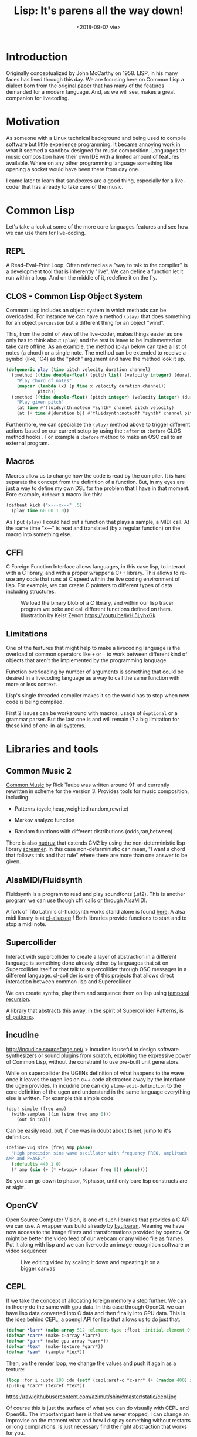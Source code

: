 #+TITLE: Lisp: It's parens all the way down!
#+DATE: <2018-09-07 vie>
#+DESCRIPTION: An attempt at doing livecoding of both music and visuals in Common Lisp.
#+KEYWORDS: common lisp, programming, livecoding

* Introduction

Originally conceptualized by John McCarthy on 1958. LISP, in his many faces has lived through this day. We are focusing here on Common Lisp a dialect born from the [[https://www.brinckerhoff.org/clements/csc530-sp09/Readings/mccarthy-1960.pdf][original paper]] that has many of the features demanded for a modern language. And, as we will see, makes a great companion for livecoding.

* Motivation

As someone with a Linux technical background and being used to compile software but little experience programming. It became annoying work in what it seemed a sandbox designed for music composition. Languages for
music composition have their own IDE with a limited amount of features available. Where on any other programming language something like opening a socket would have been there from day one.

I came later to learn that sandboxes are a good thing, especially for a live-coder that has already to take care of the music.

* Common Lisp

Let's take a look at some of the more core languages features and see how we can use them for live-coding.

** REPL

A Read--Eval--Print Loop. Often referred as a "way to talk to the compiler" is a development tool that is inherently "live". We can define a function let it run within a loop. And on the middle of it, redefine it on the fly.

** CLOS - Common Lisp Object System

Common Lisp includes an object system in which methods can be overloaded. For instance we can have a method =(play)= that does something for an object =percussion= but a different thing for an object "wind".

This, from the point of view of the live-coder, makes things easier as one only has to think about =(play)= and the rest is leave to be implemented or take care offline. As an example, the method (play) below can take a list of notes (a chord) or a single note. The method can be extended to receive a symbol (like, 'C4) as the "pitch" argument and
have the method look it up.

#+begin_src lisp
  (defgeneric play (time pitch velocity duration channel)
    (:method ((time double-float) (pitch list) (velocity integer) (duration number) (channel integer))
      "Play chord of notes"
      (mapcar (lambda (x) (p time x velocity duration channel))
              pitch))
    (:method ((time double-float) (pitch integer) (velocity integer) (duration number) (channel integer))
      "Play given pitch"
      (at time #'fluidsynth:noteon *synth* channel pitch velocity)
      (at (+ time #[duration b]) #'fluidsynth:noteoff *synth* channel pitch)))
#+end_src

Furthermore, we can specialize the =(play)= method above to trigger different actions based on our current setup by using the =:after= or =:before= CLOS method hooks . For example a =:before= method to make an OSC call to an external program.

** Macros

Macros allow us to change how the code is read by the compiler. It is hard separate the concept from the definition of a function. But, in my eyes are just a way to define my own DSL for the problem that I have in that moment. Fore example, =defbeat= a macro like this:

#+BEGIN_SRC lisp
  (defbeat kick ("x---x---" .5)
    (play time 60 60 1 0))
#+END_SRC

As I put =(play)= I could had put a function that plays a sample, a MIDI call. At the same time "x---" is read and translated (by a regular function) on the macro into something else.

** CFFI

C Foreign Function Interface allows languages, in this case lisp, to interact with a C library, and with a proper wrapper a C++ library. This allows to re-use any code that runs at C speed within the live coding environment of lisp. For example, we can create C pointers to different types of data including structures.

#+CAPTION: We load the binary blob of a C library, and within our lisp tracer program we poke and call different functions defined on them. Illustration by Keist Zenon https://youtu.be/lvHi5LyhxGk
[[https://raw.githubusercontent.com/azimut/shiny/master/static/cffi.jpg]]

** Limitations

One of the features that might help to make a livecoding language is the overload of common operators like =+= or =-= to work between different kind of objects that aren't the implemented by the programming language.

Function overloading by number of arguments is something that could be desired in a livecoding language as a way to call the same function with more or less context.

Lisp's single threaded compiler makes it so the world has to stop when new code is being compiled.

First 2 issues can be workaround with macros, usage of =&optional= or a grammar parser. But the last one is and will remain (? a big limitation for these kind of one-in-all systems.

* Libraries and tools

** Common Music 2

[[http://commonmusic.sourceforge.net/][Common Music]] by Rick Taube was written around 91' and currently rewritten in scheme for the version 3.
Provides tools for music composition, including:

- Patterns (cycle,heap,weighted random,rewrite)

- Markov analyze function

- Random functions with different distributions (odds,ran,between)

There is also [[https://github.com/gogins/csound-extended/tree/develop/nudruz][nudruz]] that extends CM2 by using the non-deterministic lisp library [[https://github.com/nikodemus/screamer][screamer]]. In this case non-deterministic can mean, "I want a chord that follows this and that rule" where there are more than one answer to be given.

** AlsaMIDI/Fluidsynth

Fluidsynth is a program to read and play soundfonts (.sf2). This is another program we can use though cffi calls or through [[https://alsa.opensrc.org/AlsaMidi][AlsaMIDI]].

A fork of Tito Latini's cl-fluidsynth works stand alone is found [[https://github.com/patterkyle/cl-fluidsynth][here]]. A alsa midi library is at [[https://github.com/defaultxr/cl-alsaseq][cl-alsaseq]] f
Both libraries provide functions to start and to stop a midi note.

** Supercollider

Interact with supercollider to create a layer of abstraction in a different language is something done already either by languages that sit on Supercollider itself or that talk to supercollider through OSC messages in a different language. [[https://github.com/byulparan/cl-collider][cl-collider]] is one of this projects that allows direct interaction between common lisp and Supercollider.

We can create synths, play them and sequence them on lisp using [[http://extempore.moso.com.au/temporal_recursion.html][temporal recursion]].

A library that abstracts this away, in the spirit of Supercollider Patterns, is [[https://github.com/defaultxr/cl-patterns][cl-patterns]].

** incudine

http://incudine.sourceforge.net/ > Incudine is useful to design software synthesizers or sound plugins from scratch, exploiting the expressive power of Common Lisp, without the constraint to use pre-built unit generators.

While on supercollider the UGENs definition of what happens to the wave once it leaves the ugen lies on c++ code abstracted away by the interface the ugen provides. In incudine one can dig =slime-edit-definition= to the core definition of the ugen and understand in the same language everything else is written. For example this simple code:

#+BEGIN_SRC lisp
  (dsp! simple (freq amp)
    (with-samples ((in (sine freq amp 0)))
      (out in in)))
#+END_SRC

Can be easily read, but, if one was in doubt about (sine), jump to it's definition.

#+BEGIN_SRC lisp
  (define-vug sine (freq amp phase)
    "High precision sine wave oscillator with frequency FREQ, amplitude
  AMP and PHASE."
    (:defaults 440 1 0)
    (* amp (sin (+ (* +twopi+ (phasor freq 0)) phase))))
#+END_SRC

So you can go down to phasor, %phasor, until only bare lisp constructs are at sight.

** OpenCV

Open Source Computer Vision, is one of such libraries that provides a C API we can use. A wrapper was build already by
[[https://github.com/byulparan/common-cv][byulparan]]. Meaning we have now access to the image filters and transformations provided by opencv. Or might be better the video feed of our webcam or any video file as frames. Put it along with lisp and we can live-code an image recognition software or video sequencer.

#+CAPTION: Live editing video by scaling it down and repeating it on a bigger canvas
[[https://raw.githubusercontent.com/azimut/shiny/master/static/opencv2.jpg]]

** CEPL

If we take the concept of allocating foreign memory a step further. We can in theory do the same with gpu data. In this case through OpenGL we can have lisp data converted into C data and then finally into GPU data. This is the idea behind CEPL, a opengl API for lisp that allows us to do just that.

#+BEGIN_SRC lisp
  (defvar *larr* (make-array 512 :element-type :float :initial-element 0))
  (defvar *carr* (make-c-array *larr*)
  (defvar *garr* (make-gpu-array *carr*))
  (defvar *tex*  (make-texture *garr*))
  (defvar *sam*  (sample *tex*))
#+END_SRC

Then, on the render loop, we change the values and push it again as a texture:

#+BEGIN_SRC lisp
  (loop :for i :upto 100 :do (setf (cepl:aref-c *c-arr* (+ (random 400) i)) (random 1f0)))
  (push-g *carr* (texref *tex*))
#+END_SRC

#+CAPTION: left - We display a texture based on the content of a random C array. right - a visualization that receives the wave data through a uniform
https://raw.githubusercontent.com/azimut/shiny/master/static/cepl.jpg

Of course this is just the surface of what you can do visually with CEPL and OpenGL. The important part here is that we never stopped, I can change an improvise on the moment what and how I display something without restarts or long compilations. Is just necessary find the right abstraction that works for you.

* Work done

** CEPL integration with incudine

While both libraries can share the same lisp environment finding a way to show the changes on incudine on the screen is not as evident as defining a global variable. FFT(fast fourier transform), Wave (changes on frequency over time) and RMS (root mean square) are a couple of ways to represent that change. But the first 2 have N dimensions while the last one only 1. Uniforms, UBOs and textures make the passing of data possible: https://github.com/azimut/incudine-cepl

** Csound integration

Official CFFI bindings are operational. But rather raw for livecoding. I added some helpers that let me treat each instrument as a function that takes a pitch (if any) and a duration, plus any other parameter it might need. Missing feature is something to allow me to compose ORC files and pick instruments and tablewaves and combine them.

** Game Music Emu file read

Supercollider, and incudine fallback into using [[http://www.mega-nerd.com/libsndfile/][libsndfile]] which provides an interface to read different audio files. These file are read into "buffers" which are nothing more than arrays of fixed size of values.

While by default there is no support for other programs we can write little wrappers that read different types of files. Game music emu provides a library to read "game sound font" files like, sega (spc), nintendo (nsf) or atari. Which just returns an arrays of numbers too. The value of Lisp into this particular case is that each of these sound files has different "voices" that we can mute or process/filter live as we need it. A basic wrapper is at [[https://github.com/azimut/cl-gme][cl-gme]]

* Future work

There is work done recently integrating voice synthesis into live coding environments. From using espeak or Sinsy. Both can be wrapped similarly as done with GameMusicEmu and be ready as a audio buffer at the speed of a cffi call.

Regarding OpenCV, we can take the image frame from a video and send it to OpenGL and make similar things to recent projects like [[https://github.com/ojack/hydra][hydra]] are doing it now in the browser.

Incudine also offers interfaces to process external audio data, like ladspa or just fluidsynth. I need to learn more about real music production and see what can use more programming into it.

There are current pattern abstractions done by Tidal or FoxDot that reduce the singal-to-noise code ratio a lot. It should be possible re-create some of these features with an event system like [[https://github.com/defaultxr/cl-patterns][cl-patterns]].

Set and beat detection are features offered environments like sonic-pi (through aubio) and ABletonLive. Cffi binding can be used to achieve the same features and extend them to other use cases like using it for live code the samples obtained from GME and get just a musically functional segment.

[[https://github.com/phoe/wordnet][WordNet]] is being ported into CL either that or other NLP library available can used along with pre-processed audios to pick phrases or words with certain sentiment or similarity. That or along voice synthesis.

* Other lispy environments

While this was focused on live-coding based on Common Lisp, there are other lisp projects out there that have some and more possibilities that the ones mentioned here.

** Music Oriented

- Extempore: Scheme - http://extemporelang.github.io/

- Common Music 3: Scheme - http://commonmusic.sourceforge.net/

- Overtone: Clojure - http://overtone.github.io/

- OpenMusic: Common Lisp - http://repmus.ircam.fr/openmusic/home

- Opusmodus: Common Lisp - http://opusmodus.com/

- Slippery Chicken: Common Lisp - http://michael-edwards.org/sc/

- Common Lisp Music - Common Lisp -
  https://ccrma.stanford.edu/software/clm/

- Megra - Common Lisp - https://github.com/the-drunk-coder/megra

** Visual Oriented

- Fluxus: Scheme - http://www.pawfal.org/fluxus/

- Quil: Clojure - http://quil.info/

- Sketch: Common Lisp - https://github.com/vydd/sketch

- Snek: Common Lisp - https://github.com/inconvergent/snek

* Conclusion

While playing around with these tools I found that the language was never the barrier to do things. Nor there was a barrier on performance or speed. Just me not understanding or just misinterpreting how an API should be used stopped me at times.

I still think that the same "live" flow on which one performs music should be the same at which one develops and extends his platform.

I ended up with a [[https://github.com/azimut/shiny]["platform"]] to make [[https://www.youtube.com/watch?v=U_DWdn4S23w]["music"]] and was able to integrated with visuals in the same language.

But, I kinda re-implemented the wheel instead making music, or learning how to make it better. Might be if you just want to make music just use one of the awesome tools already there. But if the current limits of the tools already available annoy you in some way, give Common Lisp a try.
